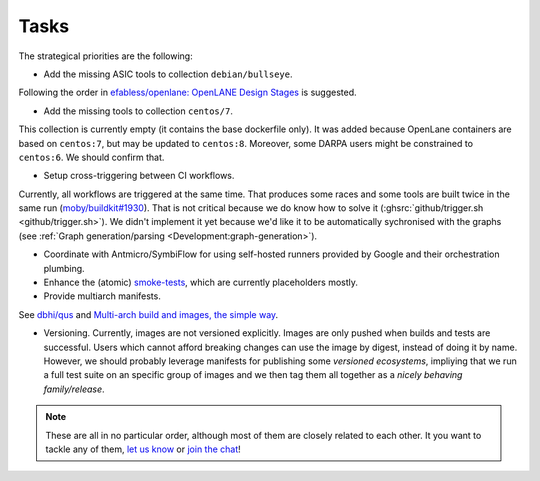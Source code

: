 .. _Development:tasks:

Tasks
#####

The strategical priorities are the following:

*  Add the missing ASIC tools to collection ``debian/bullseye``.
Following the order in `efabless/openlane: OpenLANE Design Stages <https://github.com/efabless/openlane#openlane-design-stages>`__
is suggested.

*  Add the missing tools to collection ``centos/7``.
This collection is currently empty (it contains the base dockerfile only).
It was added because OpenLane containers are based on ``centos:7``, but may be updated to ``centos:8``.
Moreover, some DARPA users might be constrained to ``centos:6``.
We should confirm that.

*  Setup cross-triggering between CI workflows.
Currently, all workflows are triggered at the same time.
That produces some races and some tools are built twice in the same run (`moby/buildkit#1930 <https://github.com/moby/buildkit/issues/1930>`__).
That is not critical because we do know how to solve it (:ghsrc:`github/trigger.sh <github/trigger.sh>`).
We didn't implement it yet because we'd like it to be automatically sychronised with the graphs (see :ref:`Graph generation/parsing <Development:graph-generation>`).

*  Coordinate with Antmicro/SymbiFlow for using self-hosted runners provided by Google and their orchestration plumbing.

*  Enhance the (atomic) `smoke-tests <https://github.com/hdl/smoke-tests>`__, which are currently placeholders mostly.

*  Provide multiarch manifests.
See `dbhi/qus <https://github.com/dbhi/qus>`__ and `Multi-arch build and images, the simple way <https://www.docker.com/blog/multi-arch-build-and-images-the-simple-way/>`__.

*  Versioning. Currently, images are not versioned explicitly. Images are only pushed when builds and tests are successful.
   Users which cannot afford breaking changes can use the image by digest, instead of doing it by name.
   However, we should probably leverage manifests for publishing some *versioned ecosystems*, impliying that we run a 
   full test suite on an specific group of images and we then tag them all together as a *nicely behaving family/release*.

.. note::

   These are all in no particular order, although most of them are closely related to each other.
   It you want to tackle any of them, `let us know <https://github.com/hdl/containers/issues/new>`__ or `join the chat <https://gitter.im/hdl/community>`__!
   